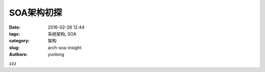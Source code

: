 SOA架构初探
####################

:date: 2016-02-28 12:44
:tags: 系统架构, SOA
:category: 架构
:slug: arch-soa-insight
:authors: yunlong


zzz
